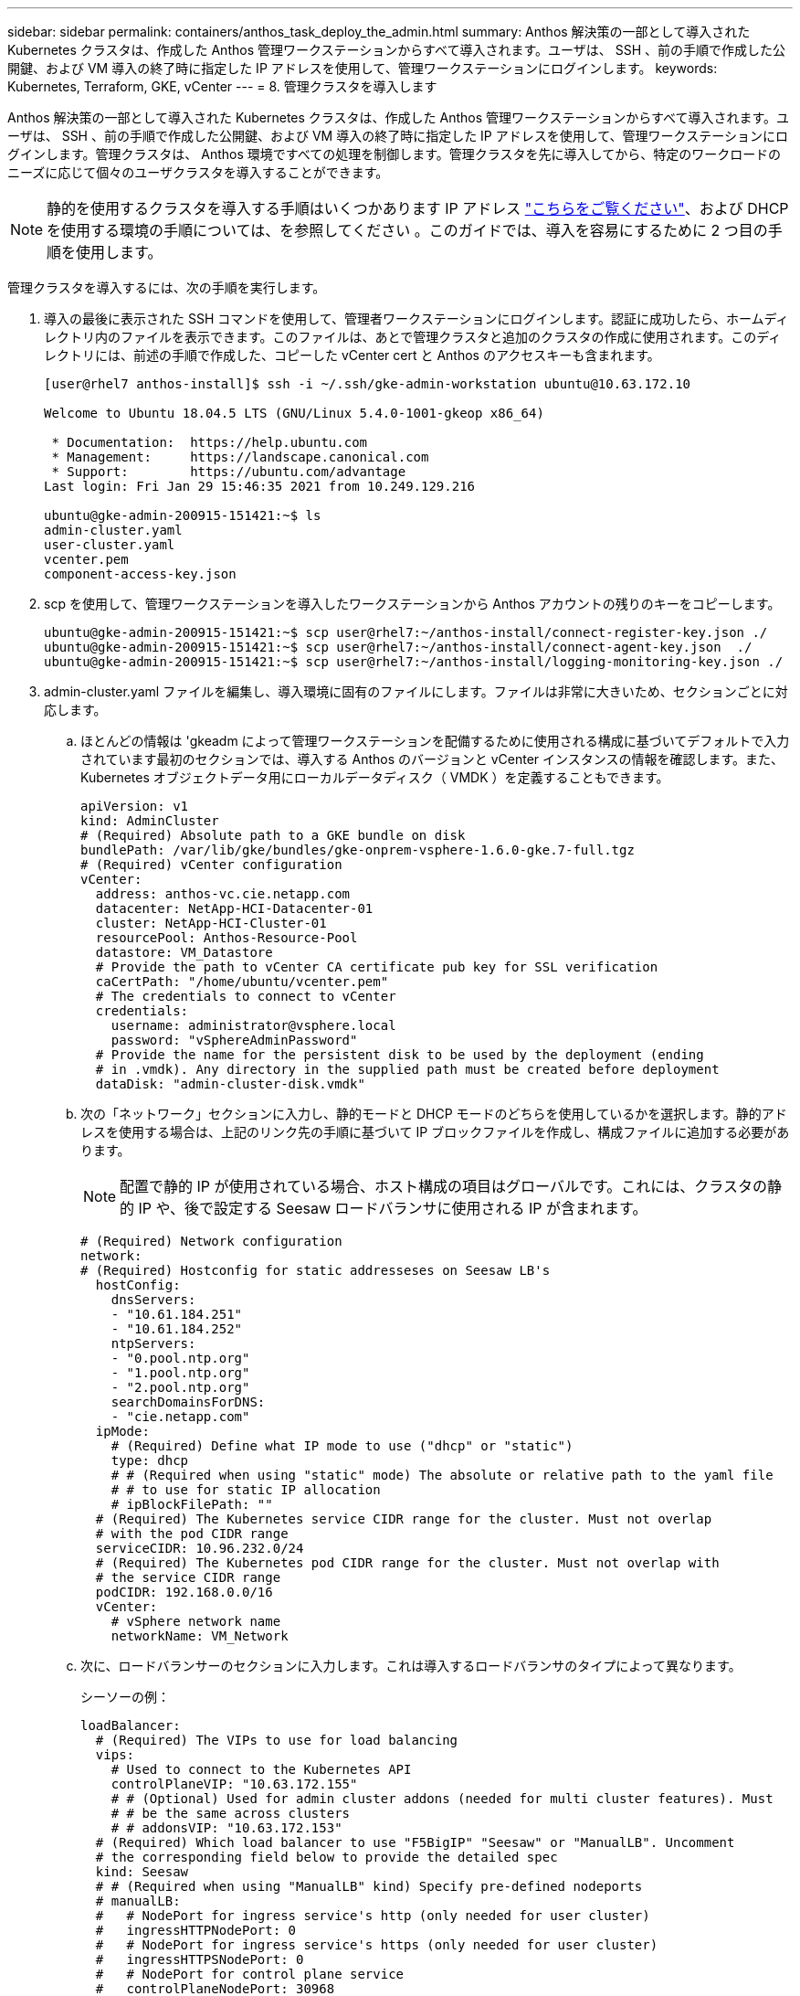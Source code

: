 ---
sidebar: sidebar 
permalink: containers/anthos_task_deploy_the_admin.html 
summary: Anthos 解決策の一部として導入された Kubernetes クラスタは、作成した Anthos 管理ワークステーションからすべて導入されます。ユーザは、 SSH 、前の手順で作成した公開鍵、および VM 導入の終了時に指定した IP アドレスを使用して、管理ワークステーションにログインします。 
keywords: Kubernetes, Terraform, GKE, vCenter 
---
= 8. 管理クラスタを導入します


Anthos 解決策の一部として導入された Kubernetes クラスタは、作成した Anthos 管理ワークステーションからすべて導入されます。ユーザは、 SSH 、前の手順で作成した公開鍵、および VM 導入の終了時に指定した IP アドレスを使用して、管理ワークステーションにログインします。管理クラスタは、 Anthos 環境ですべての処理を制御します。管理クラスタを先に導入してから、特定のワークロードのニーズに応じて個々のユーザクラスタを導入することができます。


NOTE: 静的を使用するクラスタを導入する手順はいくつかあります IP アドレス link:https://cloud.google.com/anthos/clusters/docs/on-prem/1.6/how-to/install-static-ips["こちらをご覧ください"^]、および DHCP を使用する環境の手順については、を参照してください 。このガイドでは、導入を容易にするために 2 つ目の手順を使用します。

管理クラスタを導入するには、次の手順を実行します。

. 導入の最後に表示された SSH コマンドを使用して、管理者ワークステーションにログインします。認証に成功したら、ホームディレクトリ内のファイルを表示できます。このファイルは、あとで管理クラスタと追加のクラスタの作成に使用されます。このディレクトリには、前述の手順で作成した、コピーした vCenter cert と Anthos のアクセスキーも含まれます。
+
[listing]
----
[user@rhel7 anthos-install]$ ssh -i ~/.ssh/gke-admin-workstation ubuntu@10.63.172.10

Welcome to Ubuntu 18.04.5 LTS (GNU/Linux 5.4.0-1001-gkeop x86_64)

 * Documentation:  https://help.ubuntu.com
 * Management:     https://landscape.canonical.com
 * Support:        https://ubuntu.com/advantage
Last login: Fri Jan 29 15:46:35 2021 from 10.249.129.216

ubuntu@gke-admin-200915-151421:~$ ls
admin-cluster.yaml
user-cluster.yaml
vcenter.pem
component-access-key.json
----
. scp を使用して、管理ワークステーションを導入したワークステーションから Anthos アカウントの残りのキーをコピーします。
+
[listing]
----
ubuntu@gke-admin-200915-151421:~$ scp user@rhel7:~/anthos-install/connect-register-key.json ./
ubuntu@gke-admin-200915-151421:~$ scp user@rhel7:~/anthos-install/connect-agent-key.json  ./
ubuntu@gke-admin-200915-151421:~$ scp user@rhel7:~/anthos-install/logging-monitoring-key.json ./
----
. admin-cluster.yaml ファイルを編集し、導入環境に固有のファイルにします。ファイルは非常に大きいため、セクションごとに対応します。
+
.. ほとんどの情報は 'gkeadm によって管理ワークステーションを配備するために使用される構成に基づいてデフォルトで入力されています最初のセクションでは、導入する Anthos のバージョンと vCenter インスタンスの情報を確認します。また、 Kubernetes オブジェクトデータ用にローカルデータディスク（ VMDK ）を定義することもできます。
+
[listing]
----
apiVersion: v1
kind: AdminCluster
# (Required) Absolute path to a GKE bundle on disk
bundlePath: /var/lib/gke/bundles/gke-onprem-vsphere-1.6.0-gke.7-full.tgz
# (Required) vCenter configuration
vCenter:
  address: anthos-vc.cie.netapp.com
  datacenter: NetApp-HCI-Datacenter-01
  cluster: NetApp-HCI-Cluster-01
  resourcePool: Anthos-Resource-Pool
  datastore: VM_Datastore
  # Provide the path to vCenter CA certificate pub key for SSL verification
  caCertPath: "/home/ubuntu/vcenter.pem"
  # The credentials to connect to vCenter
  credentials:
    username: administrator@vsphere.local
    password: "vSphereAdminPassword"
  # Provide the name for the persistent disk to be used by the deployment (ending
  # in .vmdk). Any directory in the supplied path must be created before deployment
  dataDisk: "admin-cluster-disk.vmdk"
----
.. 次の「ネットワーク」セクションに入力し、静的モードと DHCP モードのどちらを使用しているかを選択します。静的アドレスを使用する場合は、上記のリンク先の手順に基づいて IP ブロックファイルを作成し、構成ファイルに追加する必要があります。
+

NOTE: 配置で静的 IP が使用されている場合、ホスト構成の項目はグローバルです。これには、クラスタの静的 IP や、後で設定する Seesaw ロードバランサに使用される IP が含まれます。

+
[listing]
----
# (Required) Network configuration
network:
# (Required) Hostconfig for static addresseses on Seesaw LB's
  hostConfig:
    dnsServers:
    - "10.61.184.251"
    - "10.61.184.252"
    ntpServers:
    - "0.pool.ntp.org"
    - "1.pool.ntp.org"
    - "2.pool.ntp.org"
    searchDomainsForDNS:
    - "cie.netapp.com"
  ipMode:
    # (Required) Define what IP mode to use ("dhcp" or "static")
    type: dhcp
    # # (Required when using "static" mode) The absolute or relative path to the yaml file
    # # to use for static IP allocation
    # ipBlockFilePath: ""
  # (Required) The Kubernetes service CIDR range for the cluster. Must not overlap
  # with the pod CIDR range
  serviceCIDR: 10.96.232.0/24
  # (Required) The Kubernetes pod CIDR range for the cluster. Must not overlap with
  # the service CIDR range
  podCIDR: 192.168.0.0/16
  vCenter:
    # vSphere network name
    networkName: VM_Network
----
.. 次に、ロードバランサーのセクションに入力します。これは導入するロードバランサのタイプによって異なります。
+
シーソーの例：

+
[listing]
----
loadBalancer:
  # (Required) The VIPs to use for load balancing
  vips:
    # Used to connect to the Kubernetes API
    controlPlaneVIP: "10.63.172.155"
    # # (Optional) Used for admin cluster addons (needed for multi cluster features). Must
    # # be the same across clusters
    # # addonsVIP: "10.63.172.153"
  # (Required) Which load balancer to use "F5BigIP" "Seesaw" or "ManualLB". Uncomment
  # the corresponding field below to provide the detailed spec
  kind: Seesaw
  # # (Required when using "ManualLB" kind) Specify pre-defined nodeports
  # manualLB:
  #   # NodePort for ingress service's http (only needed for user cluster)
  #   ingressHTTPNodePort: 0
  #   # NodePort for ingress service's https (only needed for user cluster)
  #   ingressHTTPSNodePort: 0
  #   # NodePort for control plane service
  #   controlPlaneNodePort: 30968
  #   # NodePort for addon service (only needed for admin cluster)
  #   addonsNodePort: 31405
  # # (Required when using "F5BigIP" kind) Specify the already-existing partition and
  # # credentials
  # f5BigIP:
  #   address:
  #   credentials:
  #     username:
  #     password:
  #   partition:
  #   # # (Optional) Specify a pool name if using SNAT
  #   # snatPoolName: ""
  # (Required when using "Seesaw" kind) Specify the Seesaw configs
  seesaw:
  # (Required) The absolute or relative path to the yaml file to use for IP allocation
  #  for LB VMs. Must contain one or two IPs.
  ipBlockFilePath: "admin-seesaw-block.yaml"
  #   (Required) The Virtual Router IDentifier of VRRP for the Seesaw group. Must
  #   be between 1-255 and unique in a VLAN.
    vrid: 100
  #   (Required) The IP announced by the master of Seesaw group
    masterIP: "10.63.172.151"
  #   (Required) The number CPUs per machine
    cpus: 1
  #   (Required) Memory size in MB per machine
    memoryMB: 2048
  #   (Optional) Network that the LB interface of Seesaw runs in (default: cluster
  #   network)
    vCenter:
  #   vSphere network name
      networkName: VM_Network
  #   (Optional) Run two LB VMs to achieve high availability (default: false)
    enableHA: false
----
.. Seesaw ロードバランサの場合は、ロードバランサの静的 IP 情報を提供する追加の外部ファイルを作成する必要があります。この設定セクションで参照されている 'admin-seesaw-block.yaml ファイルを作成します
+
[listing]
----
blocks:
  - netmask: "255.255.255.0"
    gateway: "10.63.172.1"
    ips:
    - ip: "10.63.172.152"
      hostname: "admin-seesaw-vm"
----
+
F5 BigIP の例：

+
[listing]
----
# (Required) Load balancer configuration
loadBalancer:
  # (Required) The VIPs to use for load balancing
  vips:
    # Used to connect to the Kubernetes API
    controlPlaneVIP: "10.63.172.155"
    # # (Optional) Used for admin cluster addons (needed for multi cluster features). Must
    # # be the same across clusters
    # # addonsVIP: "10.63.172.153"
  # (Required) Which load balancer to use "F5BigIP" "Seesaw" or "ManualLB". Uncomment
  # the corresponding field below to provide the detailed spec
  kind: F5BigIP
  # # (Required when using "ManualLB" kind) Specify pre-defined nodeports
  # manualLB:
  #   # NodePort for ingress service's http (only needed for user cluster)
  #   ingressHTTPNodePort: 0
  #   # NodePort for ingress service's https (only needed for user cluster)
  #   ingressHTTPSNodePort: 0
  #   # NodePort for control plane service
  #   controlPlaneNodePort: 30968
  #   # NodePort for addon service (only needed for admin cluster)
  #   addonsNodePort: 31405
  # # (Required when using "F5BigIP" kind) Specify the already-existing partition and
  # # credentials
  f5BigIP:
    address: "172.21.224.21"
    credentials:
      username: "admin"
      password: "admin-password"
    partition: "Admin-Cluster"
  #   # # (Optional) Specify a pool name if using SNAT
  #   # snatPoolName: ""
  # (Required when using "Seesaw" kind) Specify the Seesaw configs
  # seesaw:
    # (Required) The absolute or relative path to the yaml file to use for IP allocation
    # for LB VMs. Must contain one or two IPs.
    #  ipBlockFilePath: ""
    # (Required) The Virtual Router IDentifier of VRRP for the Seesaw group. Must
    # be between 1-255 and unique in a VLAN.
    #  vrid: 0
    # (Required) The IP announced by the master of Seesaw group
    #  masterIP: ""
    # (Required) The number CPUs per machine
    #  cpus: 4
    # (Required) Memory size in MB per machine
    #   memoryMB: 8192
    # (Optional) Network that the LB interface of Seesaw runs in (default: cluster
    # network)
    #   vCenter:
      # vSphere network name
      #     networkName: VM_Network
    # (Optional) Run two LB VMs to achieve high availability (default: false)
    #   enableHA: false
----
.. admin 構成ファイルの最後のセクションには、特定の導入環境に合わせて調整できるオプションがあります。これには、 3 台未満の ESXi サーバに導入する Anthos の場合に非アフィニティグループを有効にすることも含まれます。また、プロキシ、プライベート Docker レジストリ、監査用の Stackdriver および Google Cloud への接続を構成することもできます。
+
[listing]
----
antiAffinityGroups:
  # Set to false to disable DRS rule creation
  enabled: false
# (Optional) Specify the proxy configuration
proxy:
  # The URL of the proxy
  url: ""
  # The domains and IP addresses excluded from proxying
  noProxy: ""
# # (Optional) Use a private Docker registry to host GKE images
# privateRegistry:
#   # Do not include the scheme with your registry address
#   address: ""
#   credentials:
#     username: ""
#     password: ""
#   # The absolute or relative path to the CA certificate for this registry
#   caCertPath: ""
# (Required): The absolute or relative path to the GCP service account key for pulling
# GKE images
gcrKeyPath: "/home/ubuntu/component-access-key.json"
# (Optional) Specify which GCP project to connect your logs and metrics to
stackdriver:
  projectID: "anthos-dev"
  # A GCP region where you would like to store logs and metrics for this cluster.
  clusterLocation: "us-east1"
  enableVPC: false
  # The absolute or relative path to the key file for a GCP service account used to
  # send logs and metrics from the cluster
  serviceAccountKeyPath: "/home/ubuntu/logging-monitoring-key.json"
# # (Optional) Configure kubernetes apiserver audit logging
# cloudAuditLogging:
#   projectid: ""
#   # A GCP region where you would like to store audit logs for this cluster.
#   clusterlocation: ""
#   # The absolute or relative path to the key file for a GCP service account used to
#   # send audit logs from the cluster
#   serviceaccountkeypath: ""
----
+

NOTE: このドキュメントで説明する配置は、非アフィニティルールを無効にする必要がある検証のための最小構成です。本番環境では、このオプションを true のままにしておくことを推奨します。

+

NOTE: VMware 上の Anthos では、デフォルトで Google 所有の既存のコンテナイメージレジストリが使用されますが、これには追加のセットアップは必要ありません。配置にプライベート Docker レジストリを使用する場合は、の手順に基づいてレジストリを個別に設定する必要があります https://cloud.google.com/anthos/clusters/docs/on-prem/1.6/how-to/install-dhcp/#configure_docker_for_instalation["こちらをご覧ください"]。この手順は、この導入ガイドでは説明していません。



. admin-cluster.yaml ファイルの編集が完了したら、構文と間隔が正しいことを確認してください。
+
[listing]
----
ubuntu@gke-admin-200915-151421:~$ gkectl check-config –config admin-cluster.yaml
----
. 構成チェックにパスし、見つかった問題が解決されたら、クラスタの導入をステージングできます。設定ファイルの検証をすでに確認しているので '--skip-validation-all ' フラグを渡して ' これらの手順を省略できます
+
[listing]
----
ubuntu@gke-admin-200915-151421:~$ gkectl prepare --config admin-cluster.yaml --skip-validation-all
----
. シーソーロードバランサを使用している場合は、クラスタ自体を導入する前にロードバランサを作成する必要があります（使用しない場合はこの手順をスキップします）。
+
[listing]
----
ubuntu@gke-admin-200915-151421:~$ gkectl create loadbalancer --config admin-cluster.yaml
----
. 管理クラスタを起動できるようになります。これは '--skip-validation-all フラグを使用して展開を高速化できる 'gkectl create 'admin コマンドで実行します
+
[listing]
----
ubuntu@gke-admin-200915-151421:~$ gkectl create admin --config admin-cluster.yaml --skip-validation-all
----
. クラスタを導入すると、ローカルディレクトリに kubeconfig ファイルが作成されます。このファイルは、 kubectl を使用してクラスタのステータスをチェックするか、 gkectl を使用して診断を実行します。
+
[listing]
----
ubuntu@gke-admin-ws-200915-151421:~ $ kubectl get nodes --kubeconfig kubeconfig
NAME                                     STATUS   ROLES    AGE    VERSION
gke-admin-master-gkvmp                   Ready    master   5m    v1.18.6-gke.6600
gke-admin-node-84b77ff5c7-6zg59          Ready    <none>   5m    v1.18.6-gke.6600
gke-admin-node-84b77ff5c7-8jdmz          Ready    <none>   5m    v1.18.6-gke.6600
ubuntu@gke-admin-ws-200915-151421:~$ gkectl diagnose cluster –-kubeconfig kubeconfig
Diagnosing admin cluster "gke-admin-gkvmp"...- Validation Category: Admin Cluster VCenter
Checking Credentials...SUCCESS
Checking Version...SUCCESS
Checking Datacenter...SUCCESS
Checking Datastore...SUCCESS
Checking Resource pool...SUCCESS
Checking Folder...SUCCESS
Checking Network...SUCCESS- Validation Category: Admin Cluster
Checking cluster object...SUCCESS
Checking machine deployment...SUCCESS
Checking machineset...SUCCESS
Checking machine objects...SUCCESS
Checking kube-system pods...SUCCESS
Checking storage...SUCCESS
Checking resource...System pods on UserMaster cpu resource request report: total 1754m nodeCount 2 min 877m max 877m avg 877m tracked amount in bundle 4000m
System pods on AdminNode cpu resource request report: total 2769m nodeCount 2 min 1252m max 1517m avg 1384m tracked amount in bundle 4000m
System pods on AdminMaster cpu resource request report: total 923m nodeCount 1 min 923m max 923m avg 923m tracked amount in bundle 4000m
System pods on UserMaster memory resource request report: total 4524461824 nodeCount 2 min 2262230912 max 2262230912 avg 2262230912 tracked amount in bundle 8192Mi
System pods on AdminNode memory resource request report: total 6876Mi nodeCount 2 min 2174Mi max 4702Mi avg 3438Mi tracked amount in bundle 16384Mi
System pods on AdminMaster memory resource request report: total 465Mi nodeCount 1 min 465Mi max 465Mi avg 465Mi tracked amount in bundle 16384Mi
SUCCESS
Cluster is healthy.
----


link:anthos_task_deploy_user_clusters.html["次のステップ：ユーザクラスタを導入"]
